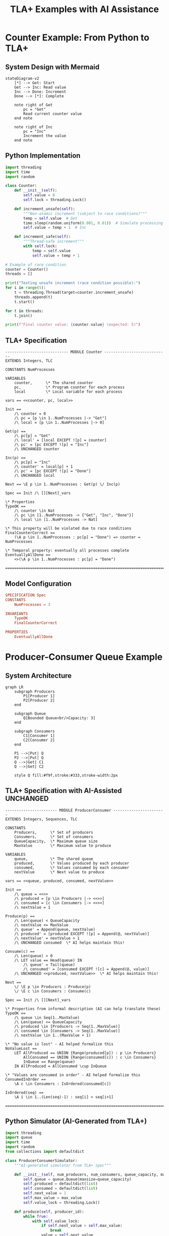 #+TITLE: TLA+ Examples with AI Assistance
#+PROPERTY: header-args:python :results output :exports both
#+PROPERTY: header-args:tla+ :results verbatim :exports both

* Counter Example: From Python to TLA+

** System Design with Mermaid

#+begin_src mermaid :file counter-system.png :mkdirp t
stateDiagram-v2
    [*] --> Get: Start
    Get --> Inc: Read value
    Inc --> Done: Increment
    Done --> [*]: Complete
    
    note right of Get
        pc = "Get"
        Read current counter value
    end note
    
    note right of Inc
        pc = "Inc"
        Increment the value
    end note
#+end_src

** Python Implementation

#+begin_src python :tangle ./examples/counter.py :mkdirp t
import threading
import time
import random

class Counter:
    def __init__(self):
        self.value = 0
        self.lock = threading.Lock()
    
    def increment_unsafe(self):
        """Non-atomic increment (subject to race conditions)"""
        temp = self.value  # Get
        time.sleep(random.uniform(0.001, 0.01))  # Simulate processing
        self.value = temp + 1  # Inc
        
    def increment_safe(self):
        """Thread-safe increment"""
        with self.lock:
            temp = self.value
            self.value = temp + 1

# Example of race condition
counter = Counter()
threads = []

print("Testing unsafe increment (race condition possible):")
for i in range(5):
    t = threading.Thread(target=counter.increment_unsafe)
    threads.append(t)
    t.start()

for t in threads:
    t.join()

print(f"Final counter value: {counter.value} (expected: 5)")
#+end_src

** TLA+ Specification

#+begin_src tla+ :tangle ./specs/Counter.tla :mkdirp t
---------------------------- MODULE Counter ----------------------------
EXTENDS Integers, TLC

CONSTANTS NumProcesses

VARIABLES 
    counter,      \* The shared counter
    pc,           \* Program counter for each process
    local         \* Local variable for each process

vars == <<counter, pc, local>>

Init ==
    /\ counter = 0
    /\ pc = [p \in 1..NumProcesses |-> "Get"]
    /\ local = [p \in 1..NumProcesses |-> 0]

Get(p) ==
    /\ pc[p] = "Get"
    /\ local' = [local EXCEPT ![p] = counter]
    /\ pc' = [pc EXCEPT ![p] = "Inc"]
    /\ UNCHANGED counter

Inc(p) ==
    /\ pc[p] = "Inc"
    /\ counter' = local[p] + 1
    /\ pc' = [pc EXCEPT ![p] = "Done"]
    /\ UNCHANGED local

Next == \E p \in 1..NumProcesses : Get(p) \/ Inc(p)

Spec == Init /\ [][Next]_vars

\* Properties
TypeOK ==
    /\ counter \in Nat
    /\ pc \in [1..NumProcesses -> {"Get", "Inc", "Done"}]
    /\ local \in [1..NumProcesses -> Nat]

\* This property will be violated due to race conditions
FinalCounterCorrect ==
    (\A p \in 1..NumProcesses : pc[p] = "Done") => counter = NumProcesses

\* Temporal property: eventually all processes complete
EventuallyAllDone ==
    <>(\A p \in 1..NumProcesses : pc[p] = "Done")

=======================================================================
#+end_src

** Model Configuration

#+begin_src conf :tangle ./specs/Counter.cfg :mkdirp t
SPECIFICATION Spec
CONSTANTS
    NumProcesses = 3
    
INVARIANTS
    TypeOK
    FinalCounterCorrect
    
PROPERTIES
    EventuallyAllDone
#+end_src

* Producer-Consumer Queue Example

** System Architecture

#+begin_src mermaid :file producer-consumer.png :mkdirp t
graph LR
    subgraph Producers
        P1[Producer 1]
        P2[Producer 2]
    end
    
    subgraph Queue
        Q[Bounded Queue<br/>Capacity: 3]
    end
    
    subgraph Consumers
        C1[Consumer 1]
        C2[Consumer 2]
    end
    
    P1 -->|Put| Q
    P2 -->|Put| Q
    Q -->|Get| C1
    Q -->|Get| C2
    
    style Q fill:#f9f,stroke:#333,stroke-width:2px
#+end_src

** TLA+ Specification with AI-Assisted UNCHANGED

#+begin_src tla+ :tangle ./specs/ProducerConsumer.tla :mkdirp t
----------------------- MODULE ProducerConsumer -----------------------
EXTENDS Integers, Sequences, TLC

CONSTANTS 
    Producers,      \* Set of producers
    Consumers,      \* Set of consumers  
    QueueCapacity,  \* Maximum queue size
    MaxValue        \* Maximum value to produce

VARIABLES
    queue,          \* The shared queue
    produced,       \* Values produced by each producer
    consumed,       \* Values consumed by each consumer
    nextValue       \* Next value to produce

vars == <<queue, produced, consumed, nextValue>>

Init ==
    /\ queue = <<>>
    /\ produced = [p \in Producers |-> <<>>]
    /\ consumed = [c \in Consumers |-> <<>>]
    /\ nextValue = 1

Produce(p) ==
    /\ Len(queue) < QueueCapacity
    /\ nextValue <= MaxValue
    /\ queue' = Append(queue, nextValue)
    /\ produced' = [produced EXCEPT ![p] = Append(@, nextValue)]
    /\ nextValue' = nextValue + 1
    /\ UNCHANGED consumed  \* AI helps maintain this!

Consume(c) ==
    /\ Len(queue) > 0
    /\ LET value == Head(queue) IN
        /\ queue' = Tail(queue)
        /\ consumed' = [consumed EXCEPT ![c] = Append(@, value)]
    /\ UNCHANGED <<produced, nextValue>>  \* AI helps maintain this!

Next ==
    \/ \E p \in Producers : Produce(p)
    \/ \E c \in Consumers : Consume(c)

Spec == Init /\ [][Next]_vars

\* Properties from informal description (AI can help translate these)
TypeOK ==
    /\ queue \in Seq(1..MaxValue)
    /\ Len(queue) <= QueueCapacity
    /\ produced \in [Producers -> Seq(1..MaxValue)]
    /\ consumed \in [Consumers -> Seq(1..MaxValue)]
    /\ nextValue \in 1..(MaxValue + 1)

\* "No value is lost" - AI helped formalize this
NoValueLost ==
    LET AllProduced == UNION {Range(produced[p]) : p \in Producers}
        AllConsumed == UNION {Range(consumed[c]) : c \in Consumers}
        InQueue == Range(queue)
    IN AllProduced = AllConsumed \cup InQueue

\* "Values are consumed in order" - AI helped formalize this
ConsumedInOrder ==
    \A c \in Consumers : IsOrdered(consumed[c])
    
IsOrdered(seq) ==
    \A i \in 1..(Len(seq)-1) : seq[i] < seq[i+1]

=======================================================================
#+end_src

** Python Simulator (AI-Generated from TLA+)

#+begin_src python :tangle ./examples/producer_consumer_sim.py :mkdirp t
import threading
import queue
import time
import random
from collections import defaultdict

class ProducerConsumerSimulator:
    """AI-generated simulator from TLA+ spec"""
    
    def __init__(self, num_producers, num_consumers, queue_capacity, max_value):
        self.queue = queue.Queue(maxsize=queue_capacity)
        self.produced = defaultdict(list)
        self.consumed = defaultdict(list)
        self.next_value = 1
        self.max_value = max_value
        self.value_lock = threading.Lock()
        
    def produce(self, producer_id):
        while True:
            with self.value_lock:
                if self.next_value > self.max_value:
                    break
                value = self.next_value
                self.next_value += 1
            
            try:
                self.queue.put(value, timeout=1)
                self.produced[producer_id].append(value)
                print(f"Producer {producer_id} produced: {value}")
                time.sleep(random.uniform(0.1, 0.3))
            except queue.Full:
                # Backoff and retry
                time.sleep(0.1)
                
    def consume(self, consumer_id):
        while True:
            try:
                value = self.queue.get(timeout=2)
                self.consumed[consumer_id].append(value)
                print(f"Consumer {consumer_id} consumed: {value}")
                time.sleep(random.uniform(0.2, 0.4))
            except queue.Empty:
                # Check if we're done
                with self.value_lock:
                    if self.next_value > self.max_value and self.queue.empty():
                        break

# Run simulation
sim = ProducerConsumerSimulator(
    num_producers=2,
    num_consumers=2, 
    queue_capacity=3,
    max_value=10
)

producers = []
consumers = []

for i in range(2):
    p = threading.Thread(target=sim.produce, args=(f"P{i+1}",))
    producers.append(p)
    p.start()

for i in range(2):
    c = threading.Thread(target=sim.consume, args=(f"C{i+1}",))
    consumers.append(c)
    c.start()

for p in producers:
    p.join()
for c in consumers:
    c.join()

print("\nVerifying properties:")
all_produced = set()
for values in sim.produced.values():
    all_produced.update(values)
    
all_consumed = set()
for values in sim.consumed.values():
    all_consumed.update(values)
    
print(f"Values produced: {sorted(all_produced)}")
print(f"Values consumed: {sorted(all_consumed)}")
print(f"No value lost: {all_produced == all_consumed}")
#+end_src

* AI-Assisted Error Trace Analysis Example

** Sample Error Trace Interpretation

#+begin_src python :tangle ./examples/trace_analyzer.py :mkdirp t
"""
Example of how AI can help interpret TLA+ error traces
This simulates what Claude does when analyzing traces
"""

class TraceStep:
    def __init__(self, state_num, action, variables):
        self.state_num = state_num
        self.action = action
        self.variables = variables

def analyze_counter_trace():
    """
    Simulated error trace from Counter spec showing race condition
    """
    trace = [
        TraceStep(1, "Init", {
            "counter": 0,
            "pc": {"1": "Get", "2": "Get"},
            "local": {"1": 0, "2": 0}
        }),
        TraceStep(2, "Get(1)", {
            "counter": 0,
            "pc": {"1": "Inc", "2": "Get"},
            "local": {"1": 0, "2": 0}
        }),
        TraceStep(3, "Get(2)", {
            "counter": 0,
            "pc": {"1": "Inc", "2": "Inc"},
            "local": {"1": 0, "2": 0}
        }),
        TraceStep(4, "Inc(1)", {
            "counter": 1,
            "pc": {"1": "Done", "2": "Inc"},
            "local": {"1": 0, "2": 0}
        }),
        TraceStep(5, "Inc(2)", {
            "counter": 1,  # Should be 2!
            "pc": {"1": "Done", "2": "Done"},
            "local": {"1": 0, "2": 0}
        })
    ]
    
    print("=== AI-Style Error Trace Analysis ===\n")
    print("SUMMARY: Race condition detected in counter increment\n")
    print("EXPLANATION:")
    print("1. Both processes read counter value 0 (steps 2-3)")
    print("2. Process 1 increments: 0 + 1 = 1 (step 4)")
    print("3. Process 2 also increments from its stale local value: 0 + 1 = 1 (step 5)")
    print("4. Final counter is 1 instead of expected 2\n")
    print("ROOT CAUSE: Non-atomic read-modify-write operation allows interleaving\n")
    print("FIX: Add synchronization or use atomic operations")
    
    return trace

# Run the analysis
analyze_counter_trace()
#+end_src

* Workflow Integration Example

** Complete org-mode workflow for TLA+ development

#+begin_src org :tangle ./workflow/tla-workflow.org :mkdirp t
#+TITLE: TLA+ Development Workflow with AI Assistance
#+PROPERTY: header-args:sh :results verbatim :exports both

* Project Setup

** Initialize project structure
#+begin_src sh :dir .
mkdir -p specs models tests docs
touch specs/.gitkeep models/.gitkeep tests/.gitkeep docs/.gitkeep
#+end_src

** Create Makefile for automation
#+begin_src makefile :tangle Makefile :mkdirp t
.PHONY: check model test clean

SPECS := $(wildcard specs/*.tla)
MODELS := $(wildcard specs/*.cfg)

check:
	@echo "Syntax checking all specs..."
	@for spec in $(SPECS); do \
		echo "Checking $$spec..."; \
		java -jar tla2tools.jar -noGenerateSpecTEAnnotations $$spec; \
	done

model:
	@echo "Model checking all specs..."
	@for cfg in $(MODELS); do \
		spec=$${cfg%.cfg}.tla; \
		echo "Checking $$spec with $$cfg..."; \
		java -jar tla2tools.jar -config $$cfg $$spec; \
	done

clean:
	rm -rf states/ *.out

help:
	@echo "Available commands:"
	@echo "  make check  - Syntax check all TLA+ specs"
	@echo "  make model  - Model check all specs"
	@echo "  make clean  - Clean generated files"
#+end_src

* AI Prompts Library

** Fix syntax errors
#+begin_example
Fix the syntax errors in this TLA+ spec. Use proper TLA+ syntax:
- Use == for definitions, not =
- Use # for not-equal, not !=
- Use \in for set membership
- Ensure proper module structure
#+end_example

** Add UNCHANGED clauses
#+begin_example
Add UNCHANGED <<>> clauses to each action for variables not modified.
Only include variables that exist in the vars definition.
#+end_example

** Analyze error trace
#+begin_example
Analyze this TLA+ error trace and explain:
1. What sequence of events led to the violation
2. Why the invariant/property was violated  
3. Potential fixes to prevent this issue
#+end_example

** Convert Python to TLA+
#+begin_example
Convert this Python code to a TLA+ specification:
- Model sequential operations as pc states
- Abstract away implementation details like sleep()
- Focus on the concurrent behavior and shared state
- Add appropriate invariants and temporal properties
#+end_example

** Generate test scenarios
#+begin_example
Based on this TLA+ spec, generate Python test cases that:
- Exercise the main paths through the specification
- Test boundary conditions (empty queue, full queue, etc.)
- Verify the invariants hold in the implementation
#+end_example
#+end_src

* Tips for Using AI with TLA+

Based on the article's findings:

1. **Syntax Fixing**: Let AI handle syntax errors - it's much better than SANY's cryptic messages
2. **Error Traces**: Copy error traces and ask for high-level explanations
3. **Boilerplate**: Use AI for UNCHANGED clauses, variable collections, and routine updates
4. **Properties**: Be very precise when asking AI to formalize properties
5. **Limitations**: Don't rely on AI for fixing logical bugs or generating non-trivial properties

The key is to use AI as a "force multiplier" for the tedious parts while keeping human insight for the design and abstraction decisions.
